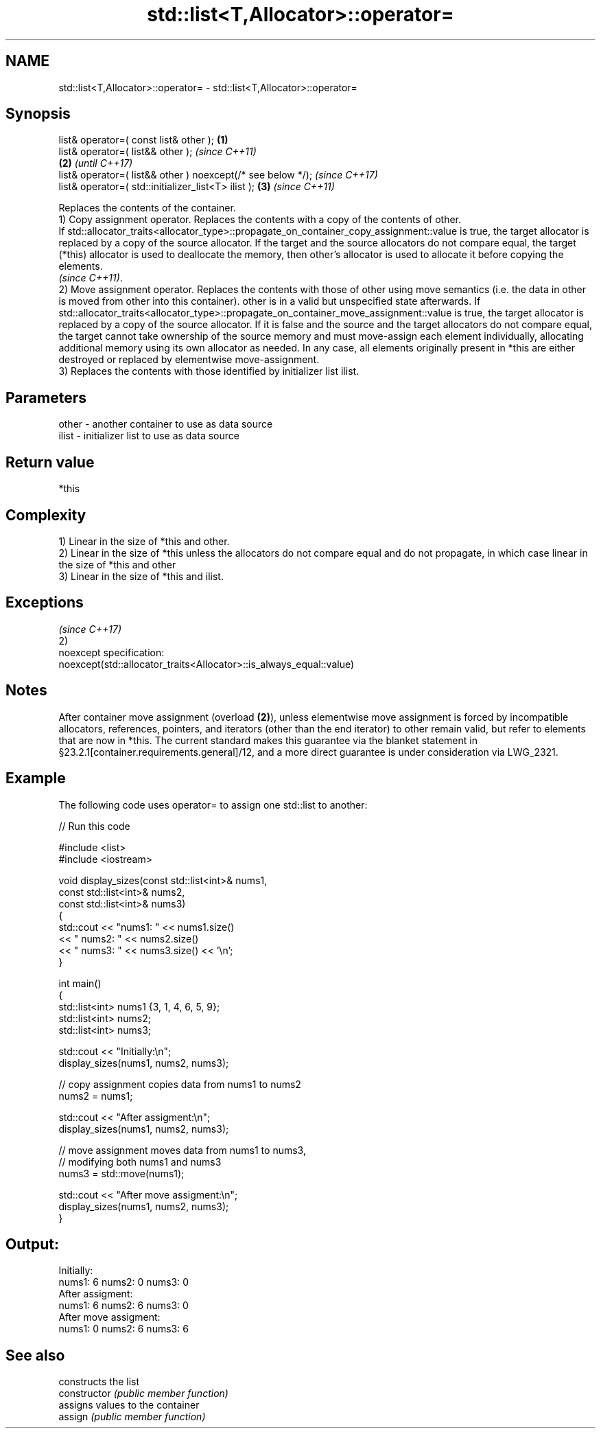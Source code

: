.TH std::list<T,Allocator>::operator= 3 "2020.03.24" "http://cppreference.com" "C++ Standard Libary"
.SH NAME
std::list<T,Allocator>::operator= \- std::list<T,Allocator>::operator=

.SH Synopsis

  list& operator=( const list& other );                      \fB(1)\fP
  list& operator=( list&& other );                                   \fI(since C++11)\fP
                                                             \fB(2)\fP     \fI(until C++17)\fP
  list& operator=( list&& other ) noexcept(/* see below */);         \fI(since C++17)\fP
  list& operator=( std::initializer_list<T> ilist );             \fB(3)\fP \fI(since C++11)\fP

  Replaces the contents of the container.
  1) Copy assignment operator. Replaces the contents with a copy of the contents of other.
  If std::allocator_traits<allocator_type>::propagate_on_container_copy_assignment::value is true, the target allocator is replaced by a copy of the source allocator. If the target and the source allocators do not compare equal, the target (*this) allocator is used to deallocate the memory, then other's allocator is used to allocate it before copying the elements.
  \fI(since C++11)\fP.
  2) Move assignment operator. Replaces the contents with those of other using move semantics (i.e. the data in other is moved from other into this container). other is in a valid but unspecified state afterwards. If std::allocator_traits<allocator_type>::propagate_on_container_move_assignment::value is true, the target allocator is replaced by a copy of the source allocator. If it is false and the source and the target allocators do not compare equal, the target cannot take ownership of the source memory and must move-assign each element individually, allocating additional memory using its own allocator as needed. In any case, all elements originally present in *this are either destroyed or replaced by elementwise move-assignment.
  3) Replaces the contents with those identified by initializer list ilist.

.SH Parameters


  other - another container to use as data source
  ilist - initializer list to use as data source


.SH Return value

  *this

.SH Complexity

  1) Linear in the size of *this and other.
  2) Linear in the size of *this unless the allocators do not compare equal and do not propagate, in which case linear in the size of *this and other
  3) Linear in the size of *this and ilist.


.SH Exceptions
                                                                     \fI(since C++17)\fP
  2)
  noexcept specification:
  noexcept(std::allocator_traits<Allocator>::is_always_equal::value)


.SH Notes

  After container move assignment (overload \fB(2)\fP), unless elementwise move assignment is forced by incompatible allocators, references, pointers, and iterators (other than the end iterator) to other remain valid, but refer to elements that are now in *this. The current standard makes this guarantee via the blanket statement in §23.2.1[container.requirements.general]/12, and a more direct guarantee is under consideration via LWG_2321.

.SH Example

  The following code uses operator= to assign one std::list to another:
  
// Run this code

    #include <list>
    #include <iostream>

    void display_sizes(const std::list<int>& nums1,
                       const std::list<int>& nums2,
                       const std::list<int>& nums3)
    {
        std::cout << "nums1: " << nums1.size()
                  << " nums2: " << nums2.size()
                  << " nums3: " << nums3.size() << '\\n';
    }

    int main()
    {
        std::list<int> nums1 {3, 1, 4, 6, 5, 9};
        std::list<int> nums2;
        std::list<int> nums3;

        std::cout << "Initially:\\n";
        display_sizes(nums1, nums2, nums3);

        // copy assignment copies data from nums1 to nums2
        nums2 = nums1;

        std::cout << "After assigment:\\n";
        display_sizes(nums1, nums2, nums3);

        // move assignment moves data from nums1 to nums3,
        // modifying both nums1 and nums3
        nums3 = std::move(nums1);

        std::cout << "After move assigment:\\n";
        display_sizes(nums1, nums2, nums3);
    }

.SH Output:

    Initially:
    nums1: 6 nums2: 0 nums3: 0
    After assigment:
    nums1: 6 nums2: 6 nums3: 0
    After move assigment:
    nums1: 0 nums2: 6 nums3: 6


.SH See also


                constructs the list
  constructor   \fI(public member function)\fP
                assigns values to the container
  assign        \fI(public member function)\fP




